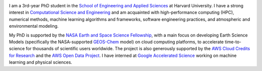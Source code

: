 .. title:   
.. slug: index
.. date: 2019-02-17 22:26:52 UTC-05:00
.. tags: 
.. category: 
.. link: 
.. description: 
.. type: text

.. image:: /images/jiaweizhuang2.jpeg
   :align: right
   :height: 200 pt

I am a 3rd-year PhD student in the `School of Engineering and Applied Sciences <https://www.seas.harvard.edu/>`_ at Harvard University. I have a strong interest in `Computational Science and Engineering <https://en.wikipedia.org/wiki/Computational_science>`_ and am acquainted with high-performance computing (HPC), numerical methods, machine learning algorithms and frameworks, software engineering practices, and atmospheric and environmental modeling.

My PhD is supported by the `NASA Earth and Space Science Fellowship <https://science.nasa.gov/researchers/sara/grant-stats/nasa-earth-and-space-science-fellowship-nessf-selections>`_, with a main focus on developing Earth Science Models (specifically the NASA-supported `GEOS-Chem <http://www.geos-chem.org>`_ model) on cloud computing platforms, to accelerate time-to-science for thousands of scientific users worldwide. The project is also generously supported by the `AWS Cloud Credits for Research <https://aws.amazon.com/research-credits/>`_ and the `AWS Open Data Project <https://aws.amazon.com/opendata/>`_. I have interned at `Google Accelerated Science <https://ai.google/research/teams/applied-science/gas/>`_ working on machine learning and physical sciences.
